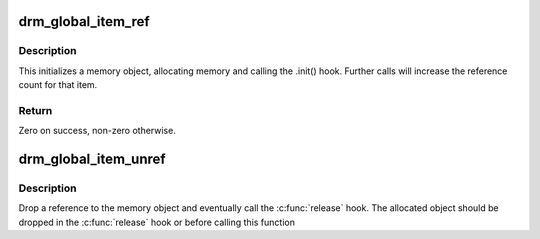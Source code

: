 .. -*- coding: utf-8; mode: rst -*-
.. src-file: drivers/gpu/drm/drm_global.c

.. _`drm_global_item_ref`:

drm_global_item_ref
===================

.. c:function:: int drm_global_item_ref(struct drm_global_reference *ref)

    Initialize and acquire reference to memory object

    :param struct drm_global_reference \*ref:
        Object for initialization

.. _`drm_global_item_ref.description`:

Description
-----------

This initializes a memory object, allocating memory and calling the
.init() hook. Further calls will increase the reference count for
that item.

.. _`drm_global_item_ref.return`:

Return
------

Zero on success, non-zero otherwise.

.. _`drm_global_item_unref`:

drm_global_item_unref
=====================

.. c:function:: void drm_global_item_unref(struct drm_global_reference *ref)

    Drop reference to memory object

    :param struct drm_global_reference \*ref:
        Object being removed

.. _`drm_global_item_unref.description`:

Description
-----------

Drop a reference to the memory object and eventually call the
\ :c:func:`release`\  hook.  The allocated object should be dropped in the
\ :c:func:`release`\  hook or before calling this function

.. This file was automatic generated / don't edit.

